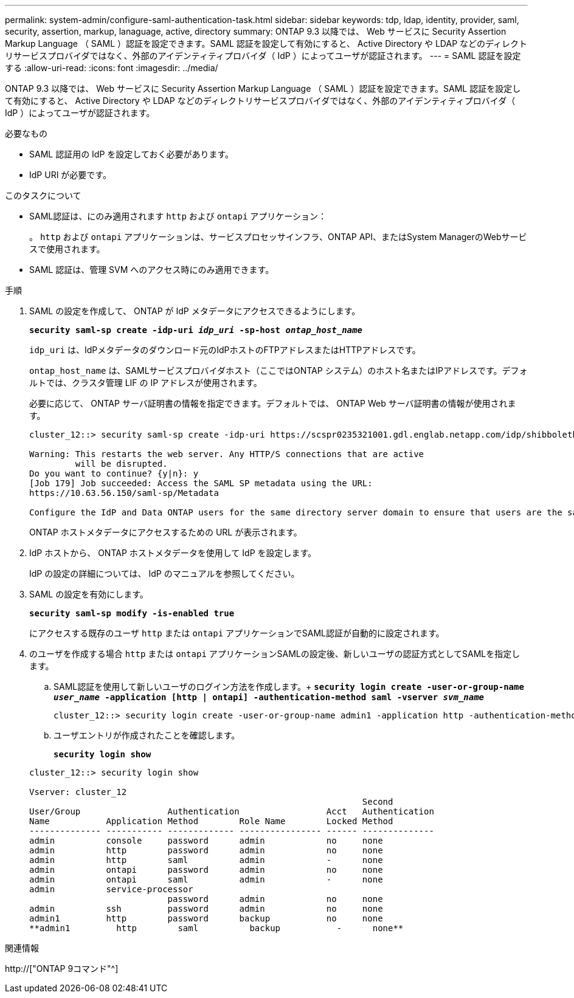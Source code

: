 ---
permalink: system-admin/configure-saml-authentication-task.html 
sidebar: sidebar 
keywords: tdp, ldap, identity, provider, saml, security, assertion, markup, lanaguage, active, directory 
summary: ONTAP 9.3 以降では、 Web サービスに Security Assertion Markup Language （ SAML ）認証を設定できます。SAML 認証を設定して有効にすると、 Active Directory や LDAP などのディレクトリサービスプロバイダではなく、外部のアイデンティティプロバイダ（ IdP ）によってユーザが認証されます。 
---
= SAML 認証を設定する
:allow-uri-read: 
:icons: font
:imagesdir: ../media/


[role="lead"]
ONTAP 9.3 以降では、 Web サービスに Security Assertion Markup Language （ SAML ）認証を設定できます。SAML 認証を設定して有効にすると、 Active Directory や LDAP などのディレクトリサービスプロバイダではなく、外部のアイデンティティプロバイダ（ IdP ）によってユーザが認証されます。

.必要なもの
* SAML 認証用の IdP を設定しておく必要があります。
* IdP URI が必要です。


.このタスクについて
* SAML認証は、にのみ適用されます `http` および `ontapi` アプリケーション：
+
。 `http` および `ontapi` アプリケーションは、サービスプロセッサインフラ、ONTAP API、またはSystem ManagerのWebサービスで使用されます。

* SAML 認証は、管理 SVM へのアクセス時にのみ適用できます。


.手順
. SAML の設定を作成して、 ONTAP が IdP メタデータにアクセスできるようにします。
+
`*security saml-sp create -idp-uri _idp_uri_ -sp-host _ontap_host_name_*`

+
`idp_uri` は、IdPメタデータのダウンロード元のIdPホストのFTPアドレスまたはHTTPアドレスです。

+
`ontap_host_name` は、SAMLサービスプロバイダホスト（ここではONTAP システム）のホスト名またはIPアドレスです。デフォルトでは、クラスタ管理 LIF の IP アドレスが使用されます。

+
必要に応じて、 ONTAP サーバ証明書の情報を指定できます。デフォルトでは、 ONTAP Web サーバ証明書の情報が使用されます。

+
[listing]
----
cluster_12::> security saml-sp create -idp-uri https://scspr0235321001.gdl.englab.netapp.com/idp/shibboleth -verify-metadata-server false

Warning: This restarts the web server. Any HTTP/S connections that are active
         will be disrupted.
Do you want to continue? {y|n}: y
[Job 179] Job succeeded: Access the SAML SP metadata using the URL:
https://10.63.56.150/saml-sp/Metadata

Configure the IdP and Data ONTAP users for the same directory server domain to ensure that users are the same for different authentication methods. See the "security login show" command for the Data ONTAP user configuration.
----
+
ONTAP ホストメタデータにアクセスするための URL が表示されます。

. IdP ホストから、 ONTAP ホストメタデータを使用して IdP を設定します。
+
IdP の設定の詳細については、 IdP のマニュアルを参照してください。

. SAML の設定を有効にします。
+
`*security saml-sp modify -is-enabled true*`

+
にアクセスする既存のユーザ `http` または `ontapi` アプリケーションでSAML認証が自動的に設定されます。

. のユーザを作成する場合 `http` または `ontapi` アプリケーションSAMLの設定後、新しいユーザの認証方式としてSAMLを指定します。
+
.. SAML認証を使用して新しいユーザのログイン方法を作成します。+
`*security login create -user-or-group-name _user_name_ -application [http | ontapi] -authentication-method saml -vserver _svm_name_*`
+
[listing]
----
cluster_12::> security login create -user-or-group-name admin1 -application http -authentication-method saml -vserver  cluster_12
----
.. ユーザエントリが作成されたことを確認します。
+
`*security login show*`

+
[listing]
----
cluster_12::> security login show

Vserver: cluster_12
                                                                 Second
User/Group                 Authentication                 Acct   Authentication
Name           Application Method        Role Name        Locked Method
-------------- ----------- ------------- ---------------- ------ --------------
admin          console     password      admin            no     none
admin          http        password      admin            no     none
admin          http        saml          admin            -      none
admin          ontapi      password      admin            no     none
admin          ontapi      saml          admin            -      none
admin          service-processor
                           password      admin            no     none
admin          ssh         password      admin            no     none
admin1         http        password      backup           no     none
**admin1         http        saml          backup           -      none**
----




.関連情報
http://["ONTAP 9コマンド"^]
